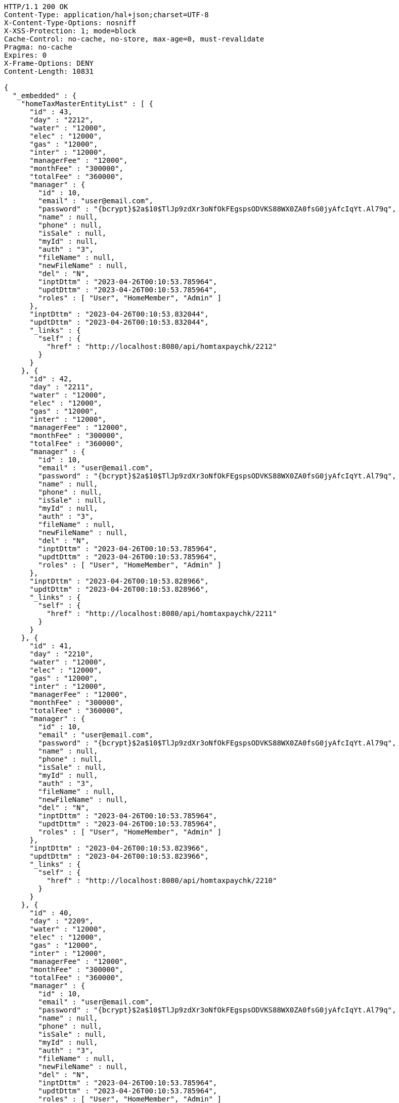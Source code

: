 [source,http,options="nowrap"]
----
HTTP/1.1 200 OK
Content-Type: application/hal+json;charset=UTF-8
X-Content-Type-Options: nosniff
X-XSS-Protection: 1; mode=block
Cache-Control: no-cache, no-store, max-age=0, must-revalidate
Pragma: no-cache
Expires: 0
X-Frame-Options: DENY
Content-Length: 10831

{
  "_embedded" : {
    "homeTaxMasterEntityList" : [ {
      "id" : 43,
      "day" : "2212",
      "water" : "12000",
      "elec" : "12000",
      "gas" : "12000",
      "inter" : "12000",
      "managerFee" : "12000",
      "monthFee" : "300000",
      "totalFee" : "360000",
      "manager" : {
        "id" : 10,
        "email" : "user@email.com",
        "password" : "{bcrypt}$2a$10$TlJp9zdXr3oNfOkFEgspsODVKS88WX0ZA0fsG0jyAfcIqYt.Al79q",
        "name" : null,
        "phone" : null,
        "isSale" : null,
        "myId" : null,
        "auth" : "3",
        "fileName" : null,
        "newFileName" : null,
        "del" : "N",
        "inptDttm" : "2023-04-26T00:10:53.785964",
        "updtDttm" : "2023-04-26T00:10:53.785964",
        "roles" : [ "User", "HomeMember", "Admin" ]
      },
      "inptDttm" : "2023-04-26T00:10:53.832044",
      "updtDttm" : "2023-04-26T00:10:53.832044",
      "_links" : {
        "self" : {
          "href" : "http://localhost:8080/api/homtaxpaychk/2212"
        }
      }
    }, {
      "id" : 42,
      "day" : "2211",
      "water" : "12000",
      "elec" : "12000",
      "gas" : "12000",
      "inter" : "12000",
      "managerFee" : "12000",
      "monthFee" : "300000",
      "totalFee" : "360000",
      "manager" : {
        "id" : 10,
        "email" : "user@email.com",
        "password" : "{bcrypt}$2a$10$TlJp9zdXr3oNfOkFEgspsODVKS88WX0ZA0fsG0jyAfcIqYt.Al79q",
        "name" : null,
        "phone" : null,
        "isSale" : null,
        "myId" : null,
        "auth" : "3",
        "fileName" : null,
        "newFileName" : null,
        "del" : "N",
        "inptDttm" : "2023-04-26T00:10:53.785964",
        "updtDttm" : "2023-04-26T00:10:53.785964",
        "roles" : [ "User", "HomeMember", "Admin" ]
      },
      "inptDttm" : "2023-04-26T00:10:53.828966",
      "updtDttm" : "2023-04-26T00:10:53.828966",
      "_links" : {
        "self" : {
          "href" : "http://localhost:8080/api/homtaxpaychk/2211"
        }
      }
    }, {
      "id" : 41,
      "day" : "2210",
      "water" : "12000",
      "elec" : "12000",
      "gas" : "12000",
      "inter" : "12000",
      "managerFee" : "12000",
      "monthFee" : "300000",
      "totalFee" : "360000",
      "manager" : {
        "id" : 10,
        "email" : "user@email.com",
        "password" : "{bcrypt}$2a$10$TlJp9zdXr3oNfOkFEgspsODVKS88WX0ZA0fsG0jyAfcIqYt.Al79q",
        "name" : null,
        "phone" : null,
        "isSale" : null,
        "myId" : null,
        "auth" : "3",
        "fileName" : null,
        "newFileName" : null,
        "del" : "N",
        "inptDttm" : "2023-04-26T00:10:53.785964",
        "updtDttm" : "2023-04-26T00:10:53.785964",
        "roles" : [ "User", "HomeMember", "Admin" ]
      },
      "inptDttm" : "2023-04-26T00:10:53.823966",
      "updtDttm" : "2023-04-26T00:10:53.823966",
      "_links" : {
        "self" : {
          "href" : "http://localhost:8080/api/homtaxpaychk/2210"
        }
      }
    }, {
      "id" : 40,
      "day" : "2209",
      "water" : "12000",
      "elec" : "12000",
      "gas" : "12000",
      "inter" : "12000",
      "managerFee" : "12000",
      "monthFee" : "300000",
      "totalFee" : "360000",
      "manager" : {
        "id" : 10,
        "email" : "user@email.com",
        "password" : "{bcrypt}$2a$10$TlJp9zdXr3oNfOkFEgspsODVKS88WX0ZA0fsG0jyAfcIqYt.Al79q",
        "name" : null,
        "phone" : null,
        "isSale" : null,
        "myId" : null,
        "auth" : "3",
        "fileName" : null,
        "newFileName" : null,
        "del" : "N",
        "inptDttm" : "2023-04-26T00:10:53.785964",
        "updtDttm" : "2023-04-26T00:10:53.785964",
        "roles" : [ "User", "HomeMember", "Admin" ]
      },
      "inptDttm" : "2023-04-26T00:10:53.820093",
      "updtDttm" : "2023-04-26T00:10:53.820976",
      "_links" : {
        "self" : {
          "href" : "http://localhost:8080/api/homtaxpaychk/2209"
        }
      }
    }, {
      "id" : 39,
      "day" : "2208",
      "water" : "12000",
      "elec" : "12000",
      "gas" : "12000",
      "inter" : "12000",
      "managerFee" : "12000",
      "monthFee" : "300000",
      "totalFee" : "360000",
      "manager" : {
        "id" : 10,
        "email" : "user@email.com",
        "password" : "{bcrypt}$2a$10$TlJp9zdXr3oNfOkFEgspsODVKS88WX0ZA0fsG0jyAfcIqYt.Al79q",
        "name" : null,
        "phone" : null,
        "isSale" : null,
        "myId" : null,
        "auth" : "3",
        "fileName" : null,
        "newFileName" : null,
        "del" : "N",
        "inptDttm" : "2023-04-26T00:10:53.785964",
        "updtDttm" : "2023-04-26T00:10:53.785964",
        "roles" : [ "User", "HomeMember", "Admin" ]
      },
      "inptDttm" : "2023-04-26T00:10:53.815964",
      "updtDttm" : "2023-04-26T00:10:53.815964",
      "_links" : {
        "self" : {
          "href" : "http://localhost:8080/api/homtaxpaychk/2208"
        }
      }
    }, {
      "id" : 38,
      "day" : "2207",
      "water" : "12000",
      "elec" : "12000",
      "gas" : "12000",
      "inter" : "12000",
      "managerFee" : "12000",
      "monthFee" : "300000",
      "totalFee" : "360000",
      "manager" : {
        "id" : 10,
        "email" : "user@email.com",
        "password" : "{bcrypt}$2a$10$TlJp9zdXr3oNfOkFEgspsODVKS88WX0ZA0fsG0jyAfcIqYt.Al79q",
        "name" : null,
        "phone" : null,
        "isSale" : null,
        "myId" : null,
        "auth" : "3",
        "fileName" : null,
        "newFileName" : null,
        "del" : "N",
        "inptDttm" : "2023-04-26T00:10:53.785964",
        "updtDttm" : "2023-04-26T00:10:53.785964",
        "roles" : [ "User", "HomeMember", "Admin" ]
      },
      "inptDttm" : "2023-04-26T00:10:53.811967",
      "updtDttm" : "2023-04-26T00:10:53.811967",
      "_links" : {
        "self" : {
          "href" : "http://localhost:8080/api/homtaxpaychk/2207"
        }
      }
    }, {
      "id" : 37,
      "day" : "2206",
      "water" : "12000",
      "elec" : "12000",
      "gas" : "12000",
      "inter" : "12000",
      "managerFee" : "12000",
      "monthFee" : "300000",
      "totalFee" : "360000",
      "manager" : {
        "id" : 10,
        "email" : "user@email.com",
        "password" : "{bcrypt}$2a$10$TlJp9zdXr3oNfOkFEgspsODVKS88WX0ZA0fsG0jyAfcIqYt.Al79q",
        "name" : null,
        "phone" : null,
        "isSale" : null,
        "myId" : null,
        "auth" : "3",
        "fileName" : null,
        "newFileName" : null,
        "del" : "N",
        "inptDttm" : "2023-04-26T00:10:53.785964",
        "updtDttm" : "2023-04-26T00:10:53.785964",
        "roles" : [ "User", "HomeMember", "Admin" ]
      },
      "inptDttm" : "2023-04-26T00:10:53.807965",
      "updtDttm" : "2023-04-26T00:10:53.807965",
      "_links" : {
        "self" : {
          "href" : "http://localhost:8080/api/homtaxpaychk/2206"
        }
      }
    }, {
      "id" : 36,
      "day" : "2205",
      "water" : "12000",
      "elec" : "12000",
      "gas" : "12000",
      "inter" : "12000",
      "managerFee" : "12000",
      "monthFee" : "300000",
      "totalFee" : "360000",
      "manager" : {
        "id" : 10,
        "email" : "user@email.com",
        "password" : "{bcrypt}$2a$10$TlJp9zdXr3oNfOkFEgspsODVKS88WX0ZA0fsG0jyAfcIqYt.Al79q",
        "name" : null,
        "phone" : null,
        "isSale" : null,
        "myId" : null,
        "auth" : "3",
        "fileName" : null,
        "newFileName" : null,
        "del" : "N",
        "inptDttm" : "2023-04-26T00:10:53.785964",
        "updtDttm" : "2023-04-26T00:10:53.785964",
        "roles" : [ "User", "HomeMember", "Admin" ]
      },
      "inptDttm" : "2023-04-26T00:10:53.80511",
      "updtDttm" : "2023-04-26T00:10:53.80511",
      "_links" : {
        "self" : {
          "href" : "http://localhost:8080/api/homtaxpaychk/2205"
        }
      }
    }, {
      "id" : 35,
      "day" : "2204",
      "water" : "12000",
      "elec" : "12000",
      "gas" : "12000",
      "inter" : "12000",
      "managerFee" : "12000",
      "monthFee" : "300000",
      "totalFee" : "360000",
      "manager" : {
        "id" : 10,
        "email" : "user@email.com",
        "password" : "{bcrypt}$2a$10$TlJp9zdXr3oNfOkFEgspsODVKS88WX0ZA0fsG0jyAfcIqYt.Al79q",
        "name" : null,
        "phone" : null,
        "isSale" : null,
        "myId" : null,
        "auth" : "3",
        "fileName" : null,
        "newFileName" : null,
        "del" : "N",
        "inptDttm" : "2023-04-26T00:10:53.785964",
        "updtDttm" : "2023-04-26T00:10:53.785964",
        "roles" : [ "User", "HomeMember", "Admin" ]
      },
      "inptDttm" : "2023-04-26T00:10:53.802057",
      "updtDttm" : "2023-04-26T00:10:53.802057",
      "_links" : {
        "self" : {
          "href" : "http://localhost:8080/api/homtaxpaychk/2204"
        }
      }
    }, {
      "id" : 34,
      "day" : "2203",
      "water" : "12000",
      "elec" : "12000",
      "gas" : "12000",
      "inter" : "12000",
      "managerFee" : "12000",
      "monthFee" : "300000",
      "totalFee" : "360000",
      "manager" : {
        "id" : 10,
        "email" : "user@email.com",
        "password" : "{bcrypt}$2a$10$TlJp9zdXr3oNfOkFEgspsODVKS88WX0ZA0fsG0jyAfcIqYt.Al79q",
        "name" : null,
        "phone" : null,
        "isSale" : null,
        "myId" : null,
        "auth" : "3",
        "fileName" : null,
        "newFileName" : null,
        "del" : "N",
        "inptDttm" : "2023-04-26T00:10:53.785964",
        "updtDttm" : "2023-04-26T00:10:53.785964",
        "roles" : [ "User", "HomeMember", "Admin" ]
      },
      "inptDttm" : "2023-04-26T00:10:53.797966",
      "updtDttm" : "2023-04-26T00:10:53.797966",
      "_links" : {
        "self" : {
          "href" : "http://localhost:8080/api/homtaxpaychk/2203"
        }
      }
    } ]
  },
  "_links" : {
    "first" : {
      "href" : "http://localhost:8080/api/homtaxmaster?page=0&size=10&sort=day,desc"
    },
    "self" : {
      "href" : "http://localhost:8080/api/homtaxmaster?page=0&size=10&sort=day,desc"
    },
    "next" : {
      "href" : "http://localhost:8080/api/homtaxmaster?page=1&size=10&sort=day,desc"
    },
    "last" : {
      "href" : "http://localhost:8080/api/homtaxmaster?page=1&size=10&sort=day,desc"
    },
    "profile" : {
      "href" : "/docs/index.html#resources-hometaxmaster-list"
    }
  },
  "page" : {
    "size" : 10,
    "totalElements" : 12,
    "totalPages" : 2,
    "number" : 0
  }
}
----